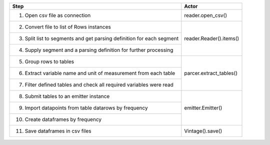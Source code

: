+----------------------------------------------+--------------------------+
| Step                                         | Actor                    |
+==============================================+==========================+
| 1. Open csv file as connection               | reader.open_csv()        |
+----------------------------------------------+--------------------------+
| 2. Convert file to list of Rows instances    |                          |
+----------------------------------------------+                          |
| 3. Split list to segments and                |                          |
|    get parsing definition for each segment   | reader.Reader().items()  |
+----------------------------------------------+                          |
| 4. Supply segment and a parsing definition   |                          |
|    for further processing                    |                          |
+----------------------------------------------+--------------------------+
| 5. Group rows to tables                      |                          |
|                                              | parcer.extract_tables()  |
+----------------------------------------------+                          |
| 6. Extract variable name and unit of         |                          |
|    measurement from each table               |                          |
+----------------------------------------------+                          |
| 7. Filter defined tables and check all       |                          |
|    required variables were read              |                          |
+----------------------------------------------+--------------------------+
| 8. Submit tables to an emitter instance      |                          |
+----------------------------------------------+                          |
| 9. Import datapoints from table datarows     | emitter.Emitter()        |
|    by frequency                              |                          |
+----------------------------------------------+                          |
| 10. Create dataframes by frequency           |                          |
+----------------------------------------------+--------------------------+
| 11. Save dataframes in csv files             | Vintage().save()         |
+----------------------------------------------+--------------------------+
